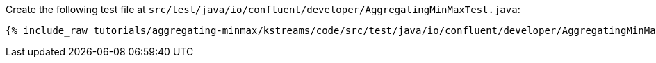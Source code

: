 Create the following test file at `src/test/java/io/confluent/developer/AggregatingMinMaxTest.java`:

+++++
<pre class="snippet"><code class="java">{% include_raw tutorials/aggregating-minmax/kstreams/code/src/test/java/io/confluent/developer/AggregatingMinMaxTest.java %}</code></pre>
+++++
